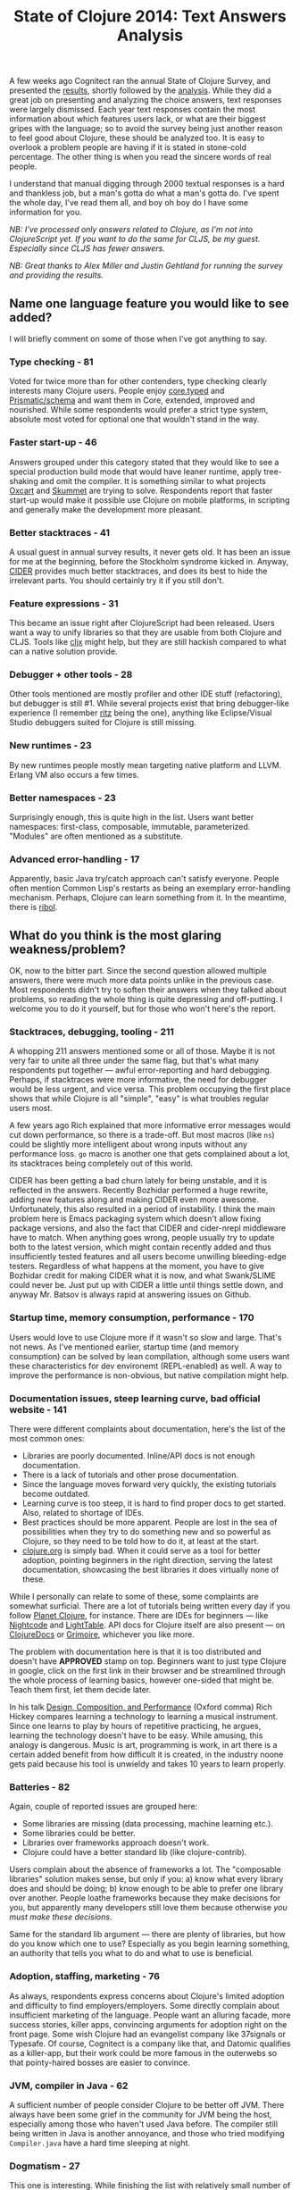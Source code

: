 #+title: State of Clojure 2014: Text Answers Analysis
#+tags: clojure
#+OPTIONS: toc:nil author:nil

A few weeks ago Cognitect ran the annual State of Clojure Survey, and presented
the [[http://blog.cognitect.com/blog/2014/10/20/results-of-2014-state-of-clojure-and-clojurescript-survey][results]], shortly followed by the [[http://blog.cognitect.com/blog/2014/10/24/analysis-of-the-state-of-clojure-and-clojurescript-survey-2014][analysis]]. While they did a great job on
presenting and analyzing the choice answers, text responses were largely
dismissed. Each year text responses contain the most information about which
features users lack, or what are their biggest gripes with the language; so to
avoid the survey being just another reason to feel good about Clojure, these
should be analyzed too. It is easy to overlook a problem people are having if it
is stated in stone-cold percentage. The other thing is when you read the sincere
words of real people.

I understand that manual digging through 2000 textual responses is a hard and
thankless job, but a man's gotta do what a man's gotta do. I've spent the whole
day, I've read them all, and boy oh boy do I have some information for you.

/NB: I've processed only answers related to Clojure, as I'm not into/
/ClojureScript yet. If you want to do the same for CLJS, be my guest. Especially/
/since CLJS has fewer answers./

/NB: Great thanks to Alex Miller and Justin Gehtland for running the survey and/
/providing the results./

#+readmore

** Name one language feature you would like to see added?

#+begin_html
<p><img width="500" src="/images/post/survey-2014-chart1.png"
alt="Chart 1"/></p>
#+end_html

   I will briefly comment on some of those when I've got anything to say.

*** Type checking - 81

    Voted for twice more than for other contenders, type checking clearly
    interests many Clojure users. People enjoy [[https://github.com/clojure/core.typed][core.typed]] and [[https://github.com/Prismatic/schema][Prismatic/schema]]
    and want them in Core, extended, improved and nourished. While some
    respondents would prefer a strict type system, absolute most voted for
    optional one that wouldn't stand in the way.

*** Faster start-up - 46

    Answers grouped under this category stated that they would like to see a
    special production build mode that would have leaner runtime, apply
    tree-shaking and omit the compiler. It is something similar to what projects
    [[https://github.com/oxlang/oxcart][Oxcart]] and [[http://clojure-android.info/blog/2014/08/12/gsoc-2014-skummet-alpha1/][Skummet]] are trying to solve. Respondents report that faster
    start-up would make it possible use Clojure on mobile platforms, in
    scripting and generally make the development more pleasant.

*** Better stacktraces - 41

    A usual guest in annual survey results, it never gets old. It has been an
    issue for me at the beginning, before the Stockholm syndrome kicked in.
    Anyway, [[https://github.com/clojure-emacs/cider][CIDER]] provides much better stacktraces, and does its best to hide
    the irrelevant parts. You should certainly try it if you still don't.

*** Feature expressions - 31

    This became an issue right after ClojureScript had been released. Users want
    a way to unify libraries so that they are usable from both Clojure and CLJS.
    Tools like [[https://github.com/lynaghk/cljx][cljx]] might help, but they are still hackish compared to what can
    a native solution provide.

*** Debugger + other tools - 28

    Other tools mentioned are mostly profiler and other IDE stuff (refactoring),
    but debugger is still #1. While several projects exist that bring
    debugger-like experience (I remember [[https://github.com/pallet/ritz][ritz]] being the one), anything like
    Eclipse/Visual Studio debuggers suited for Clojure is still missing.

*** New runtimes - 23

    By new runtimes people mostly mean targeting native platform and LLVM.
    Erlang VM also occurs a few times.

*** Better namespaces - 23

    Surprisingly enough, this is quite high in the list. Users want better
    namespaces: first-class, composable, immutable, parameterized. "Modules" are
    often mentioned as a substitute.

*** Advanced error-handling - 17

    Apparently, basic Java try/catch approach can't satisfy everyone. People
    often mention Common Lisp's restarts as being an exemplary error-handling
    mechanism. Perhaps, Clojure can learn something from it. In the meantime,
    there is [[https://github.com/zcaudate/ribol][ribol]].

** What do you think is the most glaring weakness/problem?

   OK, now to the bitter part. Since the second question allowed multiple
   answers, there were much more data points unlike in the previous case. Most
   respondents didn't try to soften their answers when they talked about
   problems, so reading the whole thing is quite depressing and off-putting. I
   welcome you to do it yourself, but for those who won't here's the report.

#+begin_html
<p><img width="600" src="/images/post/survey-2014-chart2.png"
alt="Chart 2"/></p>
#+end_html

*** Stacktraces, debugging, tooling - 211

    A whopping 211 answers mentioned some or all of those. Maybe it is not very
    fair to unite all three under the same flag, but that's what many
    respondents put together --- awful error-reporting and hard debugging.
    Perhaps, if stacktraces were more informative, the need for debugger would
    be less urgent, and vice versa. This problem occupying the first place shows
    that while Clojure is all "simple", "easy" is what troubles regular users
    most.

    A few years ago Rich explained that more informative error messages would
    cut down performance, so there is a trade-off. But most macros (like =ns=)
    could be slightly more intelligent about wrong inputs without any
    performance loss. =go= macro is another one that gets complained about a
    lot, its stacktraces being completely out of this world.

    CIDER has been getting a bad churn lately for being unstable, and it is
    reflected in the answers. Recently Bozhidar performed a huge rewrite, adding
    new features along and making CIDER even more awesome. Unfortunately, this
    also resulted in a period of instability. I think the main problem here is
    Emacs packaging system which doesn't allow fixing package versions, and also
    the fact that CIDER and cider-nrepl middleware have to match. When anything
    goes wrong, people usually try to update both to the latest version, which
    might contain recently added and thus insufficiently tested features and all
    users become unwilling bleeding-edge testers. Regardless of what happens at
    the moment, you have to give Bozhidar credit for making CIDER what it is
    now, and what Swank/SLIME could never be. Just put up with CIDER a little
    until things settle down, and anyway Mr. Batsov is always rapid at answering
    issues on Github.

*** Startup time, memory consumption, performance - 170

    Users would love to use Clojure more if it wasn't so slow and large. That's
    not news. As I've mentioned earlier, startup time (and memory consumption)
    can be solved by lean compilation, although some users want these
    characteristics for dev environemt (REPL-enabled) as well. A way to improve
    the performance is non-obvious, but native compilation might help.

*** Documentation issues, steep learning curve, bad official website - 141

    There were different complaints about documentation, here's the list of the
    most common ones:

    - Libraries are poorly documented. Inline/API docs is not enough
      documentation.
    - There is a lack of tutorials and other prose documentation.
    - Since the language moves forward very quickly, the existing tutorials
      become outdated.
    - Learning curve is too steep, it is hard to find proper docs to get
      started. Also, related to shortage of IDEs.
    - Best practices should be more apparent. People are lost in the sea of
      possibilities when they try to do something new and so powerful as
      Clojure, so they need to be told how to do it, at least at the start.
    - [[http://clojure.org][clojure.org]] is simply bad. When it could serve as a tool for better
      adoption, pointing beginners in the right direction, serving the latest
      documentation, showcasing the best libraries it does virtually none of
      these.

    While I personally can relate to some of these, some complaints are somewhat
    surficial. There are a lot of tutorials being written every day if you
    follow [[http://planet.clojure.in/][Planet Clojure]], for instance. There are IDEs for beginners --- like
    [[https://nightcode.info/][Nightcode]] and [[http://lighttable.com/][LightTable]]. API docs for Clojure itself are also present ---
    on [[http://clojuredocs.org/][ClojureDocs]] or [[http://grimoire.arrdem.com/][Grimoire]], whichever you like more.

    The problem with documentation here is that it is too distributed and
    doesn't have *APPROVED* stamp on top. Beginners want to just type Clojure in
    google, click on the first link in their browser and be streamlined through
    the whole process of learning basics, however one-sided that might be. Teach
    them first, let them decide later.

    In his talk [[http://www.infoq.com/presentations/design-composition-performance-keynote][Design, Composition, and Performance]] (Oxford comma) Rich Hickey
    compares learning a technology to learning a musical instrument. Since one
    learns to play by hours of repetitive practicing, he argues, learning the
    technology doesn't have to be easy. While amusing, this analogy is
    dangerous. Music is art, programming is work, in art there is a certain
    added benefit from how difficult it is created, in the industry noone gets
    paid because his tool is unwieldy and takes 10 years to learn properly.

*** Batteries - 82

    Again, couple of reported issues are grouped here:

    - Some libraries are missing (data processing, machine learning etc.).
    - Some libraries could be better.
    - Libraries over frameworks approach doesn't work.
    - Clojure could have a better standard lib (like clojure-contrib).

    Users complain about the absence of frameworks a lot. The "composable
    libraries" solution makes sense, but only if you: a) know what every library
    does and should be doing; b) know enough to be able to prefer one library
    over another. People loathe frameworks because they make decisions for you,
    but apparently many developers still love them because otherwise /you must
    make these decisions/.

    Same for the standard lib argument --- there are plenty of libraries, but
    how do you know which one to use? Especially as you begin learning
    something, an authority that tells you what to do and what to use is
    beneficial.

*** Adoption, staffing, marketing - 76

    As always, respondents express concerns about Clojure's limited adoption and
    difficulty to find employers/employers. Some directly complain about
    insufficient marketing of the language. People want an alluring facade, more
    success stories, killer apps, convincing arguments for adoption right on the
    front page. Some wish Clojure had an evangelist company like 37signals or
    Typesafe. Of course, Cognitect is a company like that, and Datomic qualifies
    as a killer-app, but their work could be more famous in the outerwebs so
    that pointy-haired bosses are easier to convince.

*** JVM, compiler in Java - 62

    A sufficient number of people consider Clojure to be better off JVM. There
    always have been some grief in the community for JVM being the host,
    especially among those who haven't used Java before. The compiler still
    being written in Java is another annoyance, and those who tried modifying
    =Compiler.java= have a hard time sleeping at night.

*** Dogmatism - 27

    This one is interesting. While finishing the list with relatively small number
    of complaints, it seems to be the primary gripe with Clojure community and
    Cognitect in particular. Respondents dislike the "non-open-source
    open-source" model of Clojure development, where one must sign a CA and go
    through hoops to submit a small patch. No one likes JIRA. No pull-request
    policy discourages contributing. While Leiningen is an absolute standard,
    Contrib projects continue to use Maven.

    I can see where the dissatisfaction is coming from. Clojure isn't clearly
    designated on the "hipster"-enterprise scale. It has many qualities of the
    young language (lack of polish, limited ecosystem), but at the same time
    tries to be serious and enterprisy about the way it is developed. This
    spawns the confusion. People either put up with bugs and shortcomings if
    they feel they can directly fix this, or they eat what's given but then it
    should be good.

*** UPD: Other

    Here are some problems voiced by survey participants which weren't common
    enough to be measured quantitatively:

    - Segmentation between Clojure and ClojureScript, lack of specification for
      different runtime implementors.
    - "Arrogant" and "elitist" community.
    - Focus on new features instead of fixing old known problems.
    - Clojure evolution vector makes it feel more like an inside project of
      Cognitect which they decided to share with others, rather than a solid
      general-purpose language.
    - It is unclear how to write and structure large systems in Clojure, given
      there are no best practices and examples of such systems.
    - Stability has been a concern for a few people.

** General comments

   I haven't analyzed this section because it mostly contains praises. Some
   critique is also present, but it is hard to determine if it wasn't already
   accounted in the previous section. So I just selected some comments that
   summarize common sentiments and are well-stated.

#+BEGIN_QUOTE
I am personally getting kind of lost with the plethora of concurrency and
asynchronous programming options now within the mainstream of Clojure. STM,
reducers, transducers, core.async, libraries from ztellman and clojurewerkz,
etc. This area of Clojure development feels very experimental. Sure would be
great if someone really smart could boil it down for the rest of us.
#+END_QUOTE

#+BEGIN_QUOTE
Q: Name one language feature you would like to see added?
A: Rich Hickey's hair.
#+END_QUOTE

#+BEGIN_QUOTE
Clojure community seems to celebrate highly esoteric projects and largely ignore
the essentials: documentation, beginner friendliness, high quality libraries for
"boring" problems. If Clojure is to get adopted more widely, this must change.
#+END_QUOTE

#+BEGIN_QUOTE
I worry about Clojure's dependence on the JVM, but then, I live in the SF Bay
Area. Worrying about Larry Ellison's mental state is right up there with anxiety
about earthquakes because there's no rational way of predicting either but the
outcome is rarely favorable.
#+END_QUOTE

#+BEGIN_QUOTE
There are odd references to "things Rich is working on" (like fastload) in
tickets, but the community has zero idea what to make of that. Why isn't he
commenting himself? What significance does that work have? How come that branch
isn't advertised on the dev list where community members can actually have a
conversation about it? Again, this is indicative of a situation where
development happens behind closed doors, where people talk in private, but
barriers exist for those on the outside
#+END_QUOTE

#+BEGIN_QUOTE
Error messages in Clojure are so bad, I now have competent debugging skills.
#+END_QUOTE

#+BEGIN_QUOTE
I've been using Clojure for five years, but in the past year or two I've stopped
using it for new development and only maintain the open source libraries I've
written. [...] I've come to realize that I don't like dynamically typed
languages. Another part of it is that I don't know what kind of future it has.
It's always been hard to get an idea of what is coming up in Clojure, when that
development is happening, and so on. Stuff just appears suddenly one day, and
it's usually not the thing that has been giving you a headache, but some
interesting, half-academic new abstraction. It has in the past been hard to get
attention for issues and submit improvements that aren't important to the key
maintainers. I don't know if that's still the case, as I am much more
peripherally in the community now, but that's hard to get over and feel enough
confidence to build new things on it again.
#+END_QUOTE

#+BEGIN_QUOTE
I also feel like working in Clojure is to endure a constant stream of "you're
doing it wrong" from the community at large. For instance, weavejester maintains
the most sane library for doing database migrations and yet routinely calls
database migrations an antipattern that "real programmers" don't need. Leiningen
calls itself a project automation tool and yet cautions its users against using
it in production. Perhaps I suck as a programmer, but I often need to automate
my projects even in production. To paraphrase Blade, using Clojure often makes
me feel like I'm a motherf**cker ice skating uphill.
#+END_QUOTE

   And to finish with something non-gloomy, there are over 500 of the following:

#+BEGIN_QUOTE
Thanks!
<3 Clojure!
Keep on being awesome!
#+END_QUOTE

   State of Clojure 2014, we're done here.
